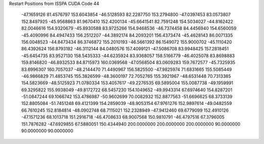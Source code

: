 Restart Positions from ISSPA CUDA Code
44
 -47.1659126  81.4576797 153.6043854 -46.5128593  82.2287750 153.2794800
 -47.0397453  83.0573807 152.8497925 -45.9568863  81.9670410 152.4200134
 -45.6641541  82.7591248 154.5034027 -44.8162422  82.0046616 154.9320679
 -45.8930588  83.9725266 154.9468536 -46.7374458  84.4456940 154.6560059
 -45.4090996  84.4947433 156.2512207 -44.3892174  84.2093201 156.4373474
 -45.4628143  86.0071335 156.0048523 -44.8473434  86.3746872 155.2010193
 -46.5661392  86.1549072 155.9000702 -45.1110420  86.4392624 156.8793182
 -46.3112144  84.0480576 157.4099121 -47.5086708  83.9948425 157.2818451
 -45.6454735  83.9527130 158.5435333 -44.6235924  83.9368057 158.5166779
 -46.4025078  83.8698883 159.8146820 -46.8932533  84.8715973 160.0369568
 -47.0568504  83.0609283 159.7672577 -45.7325935  83.6996307 160.7057037
 -48.2144470  71.4490967 156.5825500 -47.9825974  71.6831665 155.5085449
 -46.9866829  71.4853745 155.3826599 -48.3600197  72.7052765 155.3921967
 -48.6531448  70.7313385 154.5823669 -48.5125923  71.0780334 153.4057617
 -49.2276535  69.5895004 155.0087738 -49.1959991  69.3295822 155.9938049
 -49.8172722  68.5457230 154.1049652 -49.9943314  67.6974640 154.8287201
 -51.0847244  69.1066742 153.4786987 -50.9602699  70.0082932 152.8877563
 -51.6696625  68.3733139 152.8805084 -51.7451248  69.4121399 154.2859039
 -48.9053154  67.9761276 152.9897614 -49.0482559  66.7610245 152.8184814
 -48.0902748  68.7115021 152.2328949 -47.9412460  69.6779099 152.4910126
 -47.1571236  68.1013718 151.2916718 -46.4708633  68.9007568 150.9810791
 -46.4797516  67.3796005 151.7876282 -47.6929855  67.5880051 150.4344940
 200.0000000 200.0000000 200.0000000  90.0000000  90.0000000  90.0000000
